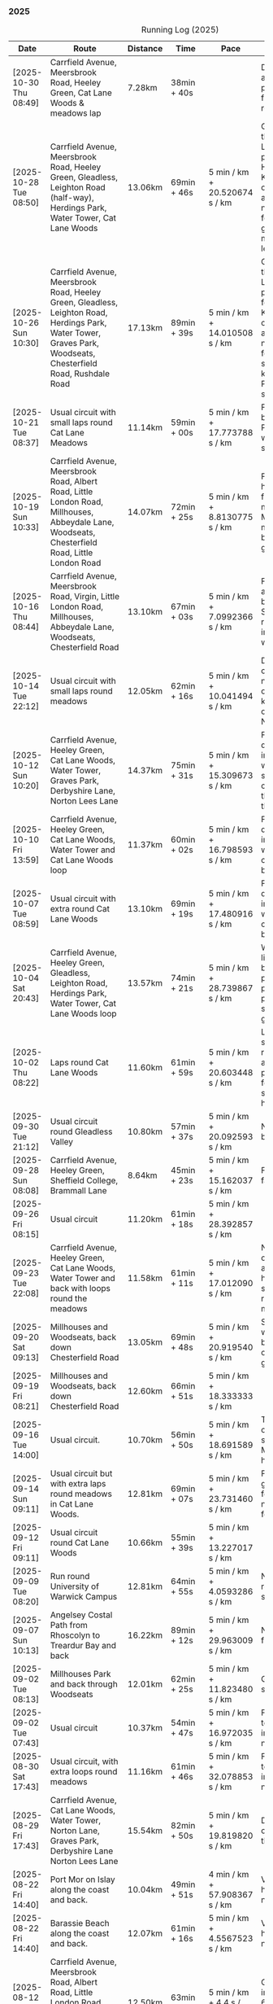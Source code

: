 *** 2025
#+CAPTION: Running Log (2025)
#+NAME: running-log-2025
| Date                   | Route                                                                                                                                                                                                                 | Distance | Time         | Pace                          | Notes                                                                                                                                                                                                                                                |
|------------------------+-----------------------------------------------------------------------------------------------------------------------------------------------------------------------------------------------------------------------+----------+--------------+-------------------------------+------------------------------------------------------------------------------------------------------------------------------------------------------------------------------------------------------------------------------------------------------|
| [2025-10-30 Thu 08:49] | Carrfield Avenue, Meersbrook Road, Heeley Green, Cat Lane Woods & meadows lap | 7.28km | 38min + 40s | | Deliberate short run and was quite pleasant, didn't feel as fresh or as fast as recent but that is fine. |
| [2025-10-28 Tue 08:50] | Carrfield Avenue, Meersbrook Road, Heeley Green, Gleadless, Leighton Road (half-way), Herdings Park, Water Tower, Cat Lane Woods                                                                                      | 13.06km  | 69min + 46s  | 5 min / km + 20.520674 s / km | Good run, pushed through going up Leighton Road and paused outside Herdings for picture. Kept going continuously afterwards. Slight niggle in ball of right foot and right glute/thigh. Must do more Pilates leg/sideline stuff.                     |
| [2025-10-26 Sun 10:30] | Carrfield Avenue, Meersbrook Road, Heeley Green, Gleadless, Leighton Road, Herdings Park, Water Tower, Graves Park, Woodseats, Chesterfield Road, Rushdale Road                                                       | 17.13km  | 89min + 39s  | 5 min / km + 14.010508 s / km | Good run, pushed through going up Leighton Road and paused in Herdings for weight machines. Kept going continuously afterwards. Slight niggle in ball of right foot and very light something in right knee. Must do more Pilates leg/sideline stuff. |
| [2025-10-21 Tue 08:37] | Usual circuit with small laps round Cat Lane Meadows                                                                                                                                                                  | 11.14km  | 59min + 00s  | 5 min / km + 17.773788 s / km | Felt good, interrupted by phone calls from Paula and Isla (later was unwell) so cut run shorter than planned.                                                                                                                                        |
| [2025-10-19 Sun 10:33] | Carrfield Avenue, Meersbrook Road, Albert Road, Little London Road, Millhouses, Abbeydale Lane, Woodseats, Chesterfield Road, Little London Road                                                                      | 14.07km  | 72min + 25s  | 5 min / km + 8.8130775 s / km | Felt good, could push hard (but then it was flat!), paused for machine workout in Millhouses and to get mushroom pictures but otherwise kept going. No pain in legs.                                                                                 |
| [2025-10-16 Thu 08:44] | Carrfield Avenue, Meersbrook Road, Virgin, Little London Road, Millhouses, Abbeydale Lane, Woodseats, Chesterfield Road                                                                                               | 13.10km  | 67min + 03s  | 5 min / km + 7.0992366 s / km | Felt pretty good, not as fresh as Tuesday but able to push hard. Slight niggle in ball of right foot and right inner thigh felt weaker.                                                                                                              |
| [2025-10-14 Tue 22:12] | Usual circuit with small laps round meadows                                                                                                                                                                           | 12.05km  | 62min + 16s  | 5 min / km + 10.041494 s / km | Despite a chesty cough and snotty nose I felt really good on todays run, could keep going and push on at a decent pace. No aches or pains.                                                                                                           |
| [2025-10-12 Sun 10:20] | Carrfield Avenue, Heeley Green, Cat Lane Woods, Water Tower, Graves Park, Derbyshire Lane, Norton Lees Lane                                                                                                           | 14.37km  | 75min + 31s  | 5 min / km + 15.309673 s / km | Felt good, kept a decent pace, no pain in joints or ball of foot which is good, still sore throat and chesty cough, good to clear the lungs out on a run though.                                                                                     |
| [2025-10-10 Fri 13:59] | Carrfield Avenue, Heeley Green, Cat Lane Woods, Water Tower and Cat Lane Woods loop                                                                                                                                   | 11.37km  | 60min + 02s  | 5 min / km + 16.798593 s / km | Felt good, kept a decent pace, no pain in joints or ball of foot which is good, still got cold/chesty cough a bit but decent pace.                                                                                                                   |
| [2025-10-07 Tue 08:59] | Usual circuit with extra round Cat Lane Woods                                                                                                                                                                         | 13.10km  | 69min + 19s  | 5 min / km + 17.480916 s / km | Felt good, kept a decent pace, no pain in joints or ball of foot which is good, still got cold/chesty cough a bit but decent pace.                                                                                                                   |
| [2025-10-04 Sat 20:43] | Carrfield Avenue, Heeley Green, Gleadless, Leighton Road, Herdings Park, Water Tower, Cat Lane Woods loop                                                                                                             | 13.57km  | 74min + 21s  | 5 min / km + 28.739867 s / km | Wet and windy, felt like hard work but body felt ok, no sharp pains in right foot, one pause up-hill but pushed through second half and felt good at end.                                                                                            |
| [2025-10-02 Thu 08:22] | Laps round Cat Lane Woods                                                                                                                                                                                             | 11.60km  | 61min + 59s  | 5 min / km + 20.603448 s / km | Legs felt fresh and strong, overall good run considering amount of uphill. No pain in ball of right foot but couple of stabbing pains in right heel.                                                                                                 |
|------------------------+-----------------------------------------------------------------------------------------------------------------------------------------------------------------------------------------------------------------------+----------+--------------+-------------------------------+------------------------------------------------------------------------------------------------------------------------------------------------------------------------------------------------------------------------------------------------------|
| [2025-09-30 Tue 21:12] | Usual circuit round Gleadless Valley                                                                                                                                                                                  | 10.80km  | 57min + 37s  | 5 min / km + 20.092593 s / km | Not bad, right foot a bit sore on the bottom.                                                                                                                                                                                                        |
| [2025-09-28 Sun 08:08] | Carrfield Avenue, Heeley Green, Sheffield College, Brammall Lane                                                                                                                                                      | 8.64km   | 45min + 23s  | 5 min / km + 15.162037 s / km | Flatish run, went fairly fast.                                                                                                                                                                                                                       |
| [2025-09-26 Fri 08:15] | Usual circuit                                                                                                                                                                                                         | 11.20km  | 61min + 18s  | 5 min / km + 28.392857 s / km |                                                                                                                                                                                                                                                      |
| [2025-09-23 Tue 22:08] | Carrfield Avenue, Heeley Green, Cat Lane Woods, Water Tower and back with loops round the meadows                                                                                                                     | 11.58km  | 61min + 11s  | 5 min / km + 17.012090 s / km | Not too bad, felt slow on the uphills (but always do), knees and hips are ok, still have slight pain in ball of right foot but monitoring.                                                                                                           |
| [2025-09-20 Sat 09:13] | Millhouses and Woodseats, back down Chesterfield Road                                                                                                                                                                 | 13.05km  | 69min + 48s  | 5 min / km + 20.919540 s / km | Solid run, paused for weights in Millhouses but pushed through otherwise, felt good, getting stronger.                                                                                                                                               |
| [2025-09-19 Fri 08:21] | Millhouses and Woodseats, back down Chesterfield Road                                                                                                                                                                 | 12.60km  | 66min + 51s  | 5 min / km + 18.333333 s / km |                                                                                                                                                                                                                                                      |
| [2025-09-16 Tue 14:00] | Usual circuit.                                                                                                                                                                                                        | 10.70km  | 56min + 50s  | 5 min / km + 18.691589 s / km | Think I've got some cold or virus, very snotty, swollen gland. Made it all feel like hard work.                                                                                                                                                      |
| [2025-09-14 Sun 09:11] | Usual circuit but with extra laps round meadows in Cat Lane Woods.                                                                                                                                                    | 12.81km  | 69min + 07s  | 5 min / km + 23.731460 s / km | Felt like hard work grinding out the last few km, still have niggle in sole of right foot.                                                                                                                                                           |
| [2025-09-12 Fri 09:11] | Usual circuit round Cat Lane Woods                                                                                                                                                                                    | 10.66km  | 55min + 39s  | 5 min / km + 13.227017 s / km |                                                                                                                                                                                                                                                      |
| [2025-09-09 Tue 08:20] | Run round University of Warwick Campus                                                                                                                                                                                | 12.81km  | 64min + 55s  | 5 min / km + 4.0593286 s / km | Nice run, but need to return to base for a shit half way through.                                                                                                                                                                                    |
| [2025-09-07 Sun 10:13] | Angelsey Costal Path from Rhoscolyn to Treardur Bay and back                                                                                                                                                          | 16.22km  | 89min + 12s  | 5 min / km + 29.963009 s / km | Nice run, windy, but fun                                                                                                                                                                                                                             |
| [2025-09-02 Tue 08:13] | Millhouses Park and back through Woodseats                                                                                                                                                                            | 12.01km  | 62min + 25s  | 5 min / km + 11.823480 s / km | Good pace, no niggles so fairly happy.                                                                                                                                                                                                               |
| [2025-09-02 Tue 07:43] | Usual circuit                                                                                                                                                                                                         | 10.37km  | 54min + 47s  | 5 min / km + 16.972035 s / km | Felt good, nice temperature, no pain in ball of right foot, nor knees or hips.                                                                                                                                                                       |
|------------------------+-----------------------------------------------------------------------------------------------------------------------------------------------------------------------------------------------------------------------+----------+--------------+-------------------------------+------------------------------------------------------------------------------------------------------------------------------------------------------------------------------------------------------------------------------------------------------|
| [2025-08-30 Sat 17:43] | Usual circuit, with extra loops round meadows                                                                                                                                                                         | 11.16km  | 61min + 46s  | 5 min / km + 32.078853 s / km | Felt good, nice temperature, no pain in ball of right foot, nor knees or hips.                                                                                                                                                                       |
| [2025-08-29 Fri 17:43] | Carrfield Avenue, Cat Lane Woods, Water Tower, Norton Lane, Graves Park, Derbyshire Lane Norton Lees Lane                                                                                                             | 15.54km  | 82min + 50s  | 5 min / km + 19.819820 s / km | Decent run, a couple of pauses here and there.                                                                                                                                                                                                       |
| [2025-08-22 Fri 14:40] | Port Mor on Islay along the coast and back.                                                                                                                                                                           | 10.04km  | 49min + 51s  | 4 min / km + 57.908367 s / km | Very flat! Pushed hard, decent speed, no pain.                                                                                                                                                                                                       |
| [2025-08-22 Fri 14:40] | Barassie Beach along the coast and back.                                                                                                                                                                              | 12.07km  | 61min + 16s  | 5 min / km + 4.5567523 s / km | Very flat! Pushed hard, decent speed, no pain.                                                                                                                                                                                                       |
| [2025-08-12 Tue 21:53] | Carrfield Avenue, Meersbrook Road, Albert Road, Little London Road, Millhouses Park, Abbeydale Lane, Woodseats, Chesterfield Road                                                                                     | 12.50km  | 63min + 25s  | 5 min / km + 4.4 s / km       | Good run, hot. Paused in Millhouses after 6km for upper-body weights and again before going downhill.                                                                                                                                                |
| [2025-08-09 Sat 08:55] | Carrfield Avenue, Cat Lane Woods, Water Tower, Norton Lane, Graves Park, Derbyshire Lane, Norton Lees Lane                                                                                                            | 14.05km  | 75min + 45s  | 5 min / km + 23.487544 s / km | Felt good, couple of pauses after hills, slight pain in sole of right foot and slightly stiff right leg/thigh. Didn't push too hard.                                                                                                                 |
| [2025-08-07 Thu 08:15] | Usual circuit with additional laps round meadows in Cat Lane Woods                                                                                                                                                    | 12.10km  | 64min + 57s  | 5 min / km + 22.066116 s / km | Felt good, went fast and maintained it. Paused to do Anne's bin and for weight machines in park but no other stops.                                                                                                                                  |
| [2025-08-05 Tue 08:36] | Carrfield Avenue, Albert Road, Little London Road, Tescos, Millhouses Park, Woodseats                                                                                                                                 | 12.05km  | 61min + 23s  | 5 min / km + 5.6431535 s / km | Felt good, went fast and maintained it. Paused to do Anne's bin and for weight machines in park but no other stops.                                                                                                                                  |
| [2025-08-02 Sat 09:08] | Hulme End, Manifold Valley, Thors Cave, Wetton, Wetton Hill West, Back Ecton                                                                                                                                          | 13.05km  | 69min + 01s  | 5 min / km + 17.318008 s / km | Hard work going up hills, multiple pauses for navigation and Street Complete.                                                                                                                                                                        |
|------------------------+-----------------------------------------------------------------------------------------------------------------------------------------------------------------------------------------------------------------------+----------+--------------+-------------------------------+------------------------------------------------------------------------------------------------------------------------------------------------------------------------------------------------------------------------------------------------------|
| [2025-07-23 Wed 07:52] | Usual circuit                                                                                                                                                                                                         | 10.58km  | 57min + 56s  | 5 min / km + 28.544423 s / km | Didn't want to go out early but felt better after 5km, less pain in ball of right foot, only started after 7km and some fast downhill.                                                                                                               |
| [2025-07-21 Mon 08:37] | Carrfield Avenue, Rushdale Road, Little London Road, Tescos, Millhouses Park, Abbeydale Lane, Woodseats, Scarsdale Road, Norton Lees Lane                                                                             | 11.24km  | 60min + 25s  | 5 min / km + 22.508897 s / km | Relatively flat run for a change, felt ok, slight pain in ball (base) of right foot.                                                                                                                                                                 |
| [2025-07-19 Sat 11:39] | Carfield Avenue, Heeley Green, Gleadless, Leighton Road, Herdings Park, Graves Park, Derbyshire Lane, Norton Lees Lane                                                                                                | 16.42km  | 87min + 10s  | 5 min / km + 18.514007 s / km | Felt good, right hamstring a bit tight.                                                                                                                                                                                                              |
| [2025-07-17 Thu 08:10] | Cat Lane Woods circuits                                                                                                                                                                                               | 9.01km   | 49min + 17s  | 5 min / km + 28.190899 s / km | Not too bad, no stops although did walk a bit up the bastard hill.                                                                                                                                                                                   |
| [2025-07-15 Tue 08:32] | Cat Lane Woods, Water Tower, Hemsworth Road, Derbyshire Lane, Norton Lees Lane                                                                                                                                        | 10.06km  | 51min + 43s  | 5 min / km + 8.4493042 s / km | Felt good, uphills weren't as hard work and felt I could maintain decent pace and even push a bit.                                                                                                                                                   |
| [2025-07-13 Sun 07:07] | Naranjo les Bulnes campsite along road and back                                                                                                                                                                       | 10.23km  | 55min + 00s  | 5 min / km + 22.580645 s / km | Felt tired on outwards leg (uphill), but better pace on return (downhill)....obviously!                                                                                                                                                              |
| [2025-07-02 Wed 07:36] | Campsite to Potes and back.                                                                                                                                                                                           | 5.03km   | 27min + 30s  | 5 min / km + 28.031809 s / km | Damn hot! New shoes were nice to run in.                                                                                                                                                                                                             |
|------------------------+-----------------------------------------------------------------------------------------------------------------------------------------------------------------------------------------------------------------------+----------+--------------+-------------------------------+------------------------------------------------------------------------------------------------------------------------------------------------------------------------------------------------------------------------------------------------------|
| [2025-06-24 Tue 19:47] | Gleadless Valley circuit                                                                                                                                                                                              | 10.63km  | 59min + 58s  | 5 min / km + 38.476011 s / km | Hot and sweaty, did not want to go fast but pushed through some bits, sweated buckets! Hips ok, lower left knee at front a bit sore.                                                                                                                 |
| [2025-06-21 Sat 09:34] | Gleadless Valley circuit                                                                                                                                                                                              | 10.54km  | 59min + 06s  | 5 min / km + 36.432638 s / km | Very hot, didn't get up early enough, deliberately went slow. Found Chicken of the Woods on route though!                                                                                                                                            |
| [2025-06-19 Thu 09:16] | Cat Lane Woods circuits                                                                                                                                                                                               | 9.03km   | 49min + 18s  | 5 min / km + 27.574751 s / km | Early run                                                                                                                                                                                                                                            |
| [2025-06-17 Tue 19:57] | Carrfield Avenue, Meersbrook Road, Cat Lane Woods, Water Tower, Cat Lane Woods                                                                                                                                        | 11.44km  | 61min + 24s  | 5 min / km + 22.027972 s / km | Felt surprisingly good after the longer run at the weekend, slow uphill but perhaps a bit faster than I have been.                                                                                                                                   |
| [2025-06-14 Sat 22:15] | Carrfield Avenue, Heeley Green, Gleadless, Leighton Road, Herdings Park, Moss Valley, Coal Aston, Graves Park, Derbyshire Lane, Norton Lees Lane                                                                      | 21.64km  | 120min + 23s | 5 min / km + 33.780037 s / km | Few pauses for breath so time reflects movement rather than total, felt tired at Coal Aston (after big uphill and then headwind) and on final leg down Norton Lees, but nice to do a longer run again.                                               |
| [2025-06-10 Tue 21:00] | Usual circuit                                                                                                                                                                                                         | 10.56km  | 57min + 44s  | 5 min / km + 28.030303 s / km | Kept a steady pace, still something on my chest I think but hips and knees are all good.                                                                                                                                                             |
| [2025-06-08 Sun 09:16] | Cat Lane Woods circuits                                                                                                                                                                                               | 10.03km  | 53min + 47s  | 5 min / km + 21.734796 s / km | Didn't want to go out this morning but tricked myself by thinking I'd just go for a short run. Legs not too bad, no aches from Fridays run, maybe getting used to it/stronger?                                                                       |
| [2025-06-06 Fri 19:34] | Usual circuit                                                                                                                                                                                                         | 10.53km  | 58min + 15s  | 5 min / km + 31.908832 s / km | Didn't want to go out in the morning so saved the run for the evening, was quite nice and staved off starting on the beer for an hour or so.                                                                                                         |
| [2025-06-03 Tue 13:52] | Water Tower with side loops including round the meadows                                                                                                                                                               | 9.33km   | 50min + 03s  | 5 min / km + 21.864952 s / km | Not too bad, tight chest and fair bit of coughing at start, uphill hard work (whats new!), made up time on downhill.                                                                                                                                 |
| [2025-06-01 Sun 21:30] | Carrfield Avenue, Heeley Green, Gleadless, Leighton Road, Herdings Park, Graves Park, Derbyshire Lane, Norton Lees Lane, Cat Lane Woods                                                                               | 16.13km  | 93min + 03s  | 5 min / km + 46.125232 s / km | Bit slow to start with (perhaps tired from Kinder South climbing previous day), paused for weights in Herdings Park and to chat to Andes and Charlotte in Graves, nice to see them both again.                                                       |
|------------------------+-----------------------------------------------------------------------------------------------------------------------------------------------------------------------------------------------------------------------+----------+--------------+-------------------------------+------------------------------------------------------------------------------------------------------------------------------------------------------------------------------------------------------------------------------------------------------|
| [2025-05-30 Fri 14:10] | Cat Lane Woods circuits                                                                                                                                                                                               | 8.45km   | 45min + 35s  | 5 min / km + 23.668639 s / km | Steep!!.                                                                                                                                                                                                                                             |
| [2025-05-27 Tue 08:10] | Carrfield Avenue, Meersbrook Road, Cat Lane Woods, Water Tower, Graves Park, Derbyshire Lane, Norton Lees Lane                                                                                                        | 11.61km  | 62min + 24s  | 5 min / km + 22.480620 s / km | Felt tired and slow again, broken nights sleep waking at 03:40.                                                                                                                                                                                      |
| [2025-05-25 Sun 10:08] | Carrfield Avenue, Meersbrook Road, Heeley Green, Glaedless, Leighton Road, Herdings Park, Graves Park, Derbyshire Lane, Norton Lees Lane                                                                              | 14.13km  | 78min + 04s  | 5 min / km + 31.493277 s / km | Felt slow and lethargic today, not much energy, tired perhaps? Didn't do longer/intended 18-20km as a consequence.                                                                                                                                   |
| [2025-05-22 Thu 08:11] | Cat Lane Woods circuits                                                                                                                                                                                               | 11.08km  | 58min + 38s  | 5 min / km + 17.509025 s / km | Lots of uphill! Generally felt ok though, very minor twinge in right foot, hips pretty good.                                                                                                                                                         |
| [2025-05-20 Tue 20:35] | Carrfield Avenue, Meersbrook Road, Heeley Green, Gleadless, Leighton Road, Rollestone Woods, Cat Lane Woods (circuit of bottom meadow)                                                                                | 10.35km  | 54min + 29s  | 5 min / km + 15.845411 s / km | Nice morning run, thought I'd be slow due to sore thighs after weekend walking up hills in lakes but myofascial release the previous night really helped alleviate that. Not a bad run.                                                              |
| [2025-05-15 Thu 07:48] | Water tower and back with loops through the woods.                                                                                                                                                                    | 10.23km  | 53min + 35s  | 5 min / km + 14.271750 s / km | Another nice morning run, enjoying it again and feeling stronger.                                                                                                                                                                                    |
| [2025-05-13 Tue 07:38] | Cat Lane Woods Loops                                                                                                                                                                                                  | 10.04km  | 54min + 42s  | 5 min / km + 26.892430 s / km | Early run, was actually really nice to be out, no heel pain, knees and hips a bit stiff (particularly come evening in Pilates!), worth doing though.                                                                                                 |
| [2025-05-11 Sun 10:30] | Carrfield Avenue, Meersbrook Road, Heeley Green, Gleadless, Leighton Road, Herdings Park, Graves Park, Woodseats, Little London Road, Meersbrook Park Road                                                            | 17.15km  | 93min + 54s  | 5 min / km + 28.513120 s / km | Late start (someone wasn't well), hard on the uphills and in the sun but plodded along, pace dropped a bit towards end, slight niggle in right heel but not too bad. Focused on form and some breathing.                                             |
| [2025-05-08 Thu 07:30] | Cat Lane Woods                                                                                                                                                                                                        | 7.45km   | 39min + 20s  | 5 min / km + 16.778523 s / km | Beat the heat!                                                                                                                                                                                                                                       |
| [2025-05-05 Mon 13:19] | Water Tower and back with loops round meadows                                                                                                                                                                         | 10.15km  | 53min + 43s  | 5 min / km + 17.536946 s / km | Back to back days of running, didn't feel too bad and seem to be getting quicker although have shortened tracker to record stopped after 10 rather than 15 seconds.                                                                                  |
| [2025-05-04 Sun 08:50] | Usual circuit but with extra loops returning through Cat Lane Woods                                                                                                                                                   | 13.08km  | 72min + 38s  | 5 min / km + 33.180428 s / km | Body felt ok, GPS recording still whack, fails to get GPS position quickly on starting.                                                                                                                                                              |
| [2025-05-02 Fri 08:48] | Lap round Cat Lane Woods                                                                                                                                                                                              | 7.12km   | 37min + 41s  | 5 min / km + 17.556180 s / km |                                                                                                                                                                                                                                                      |
|------------------------+-----------------------------------------------------------------------------------------------------------------------------------------------------------------------------------------------------------------------+----------+--------------+-------------------------------+------------------------------------------------------------------------------------------------------------------------------------------------------------------------------------------------------------------------------------------------------|
| [2025-04-29 Tue 07:59] | Usual circuit but with extra extensions                                                                                                                                                                               | 11.27km  | 61min + 29s  | 5 min / km + 27.329193 s / km | Nice to do an early run, right heel fine, early twinge in left knee but went away.                                                                                                                                                                   |
| [2025-04-27 Sun 09:30] | Carrfield Avenue, Heeley Green, Leighton Road, Herdings Park, Graves Park, Derbyshire Lane, Norton Lees Lane                                                                                                          | 14.46km  | 79min + 58s  | 5 min / km + 31.811895 s / km |                                                                                                                                                                                                                                                      |
| [2025-04-25 Fri 08:02] | Usual circuit but with extra extensions                                                                                                                                                                               | 11.53km  | 64min + 05s  | 5 min / km + 33.477884 s / km | GPX missed location for first 30 seconds. Minor niggle in right heel, felt slow but that was ok.                                                                                                                                                     |
| [2025-04-22 Tue 20:42] | Water Tower and back                                                                                                                                                                                                  | 9.22km   | 51min + 01s  | 5 min / km + 31.995662 s / km | Slow at start and also uphills, pulled it back towards the end.                                                                                                                                                                                      |
| [2025-04-18 Fri 16:00] | Bosherston to St Govans Head, Broad Haven Beach and around Rose Gardens                                                                                                                                               | 11.14km  | 65min + 03s  | 5 min / km + 50.359066 s / km | Got pretty wet and it was very windy which slowed me down but nice to run somewhere different.                                                                                                                                                       |
| [2025-04-15 Tue 13:48] | Usual circuit with extra uphill in Cat Lane Woods                                                                                                                                                                     | 10.03km  | 54min + 03s  | 5 min / km + 23.330010 s / km | Focused on form but felt slow, but I think that isn't necessarily the case and times are slowly coming down.                                                                                                                                         |
| [2025-04-12 Sat 09:50] | Usha Gap campsute, Thwaite and a loooong slog up Great Shunner Fell and back. Stupidly didn't restart timer from trig point until almost at the summit so doubled back to get GPS trace, adding 1.68km but not to GPX | 15.80km  | 103min + 52s | 6 min / km + 34.430380 s / km | Painfully slow up the steep uphill sections, resorted to walking and was probably slower than when I hiked it perviously on Pennine Way (not really!).                                                                                               |
| [2025-04-08 Tue 20:54] | Carrfield Avenue, Meersbrook Road, Cat Lane Woods, Water Tower and back                                                                                                                                               | 8.45km   | 45min + 00s  | 5 min / km + 19.526627 s / km | Again tried to focus on landing on ball of foot which was easy going up hill, harder down, but felt good. After the other day not a huge amount of stiff thighs (calves more so but not surprising!). Will keep it up.                               |
| [2025-04-06 Sun 20:44] | Carrfield Avenue, Meersbrook Road, Heeley Green, Gleadless, Leighton Road, Herdings Park, Graves Park, Woodseats, Fraser Road, Archer Road, Little London Road, Broadfield Road, Albert Road, Rushdale Road           | 17.16km  | 95min + 39s  | 5 min / km + 34.440559 s / km | Uphills were tough but generally a good run, been reading /Born to Run/ and tried really hard to run on balls of foot throughout, focus slipped towards end as I tired but pulled it back.                                                           |
| [2025-04-04 Fri 13:41] | Carrfield Avenue, Meersbrook Road, Cat Lane Woods, Water Tower and back                                                                                                                                               | 8.70km   | 48min + 54s  | 5 min / km + 37.241379 s / km | Warm today! Hard work on the hills, legs feel tired, need to do some weight work to build strength.                                                                                                                                                  |
| [2025-04-01 Tue 13:51] | Usual lap.                                                                                                                                                                                                            | 8.73km   | 47min + 18s  | 5 min / km + 25.085911 s / km | Hills felt hard, do they ever get easier?                                                                                                                                                                                                            |
|------------------------+-----------------------------------------------------------------------------------------------------------------------------------------------------------------------------------------------------------------------+----------+--------------+-------------------------------+------------------------------------------------------------------------------------------------------------------------------------------------------------------------------------------------------------------------------------------------------|
| [2025-03-29 Sat 09:38] | Carrifled Avenue, Meersbrook Road, Cat Lane Woods, Water Tower, Graves Park, Woodseats, Abbeydale Lane, Millhouses Park, Little London Road, Rushdale                                                                 | 15.08km  | 82min + 15s  | 5 min / km + 27.254642 s / km | Felt tired, donated blood Friday so probably the cause. Pushed on and ok pace overall though.                                                                                                                                                        |
| [2025-03-25 Tue 13:45] | Carrfield Avenue, Meersbrook Road, Cat Lane Woods, Water Tower and back                                                                                                                                               | 8.09km   | 43min + 29s  | 5 min / km + 22.496910 s / km | Not too bad, uphill not quite as hard work as previously and lap was slightly shorter.                                                                                                                                                               |
| [2025-03-23 Sun 09:54] | Carrfield Avenue, Meersbrook Road, Heeley Green, Gleadless, Leighton Road, Herdings Park, Graves Park Woodseats, Fraser Crescent, Archer Road, Little London Road, Meersbrook Park Road                               | 16.31km  | 87min + 55s  | 5 min / km + 23.421214 s / km | Good run, felt strong through almost all of it, joined kids park run for a few hundred metres, surprising boost in pace. Good form and breathing throughout.                                                                                         |
| [2025-03-21 Fri 08:13] | Carrfield Avenue, Meersbrook Road, Cat Lane Woods classic circuit                                                                                                                                                     | 7.09km   | 39min + 33s  | 5 min / km + 34.696756 s / km | Back to the steep hills! Nice to be out early in the morning.                                                                                                                                                                                        |
| [2025-03-18 Tue 13:20] | Carrfield Avenue, Meersbrook Road, Cat Lane Woods, Water Tower, Graves Park, Woodseats, Fraser Crescent, Archer Road, Little London Road, Meersbrook Park Road                                                        | 11.10km  | 59min + 27s  | 5 min / km + 21.351351 s / km | Felt heavy throughout most of it and quite a lot of phlegm on the chest, pushed through though and reasonable pace.                                                                                                                                  |
| [2025-03-14 Fri 13:56] | Carrfield Avenue, Meersbrook Road, Cat Lane Woods, Water Tower and back                                                                                                                                               | 8.49km   | 46min + 41s  | 5 min / km + 29.917550 s / km | Still tough going up so much but felt better doing so today, was warm in the sun.                                                                                                                                                                    |
| [2025-03-11 Tue 13:35] | Usual loop                                                                                                                                                                                                            | 9.57km   | 52min + 01s  | 5 min / km + 26.123302 s / km | Felt pretty good, consistent pace, didn't feel like I was sagging/weak and maintained good form without much effort.                                                                                                                                 |
| [2025-03-09 Sun 08:47] | Carrfield Avenue, Meersbrook Road, Cat Lane Woods, Water Tower, Graves Park, Woodseats, Fraser Road, Little London Road,                                                                                              | 12.65km  | 68min + 58s  | 5 min / km + 27.114625 s / km | Good run, felt strong                                                                                                                                                                                                                                |
| [2025-03-07 Fri 13:52] | Carrfield Avenue, Meersbrook Road, Cat Lane Woods, Water Tower and back down                                                                                                                                          | 8.04km   | 44min + 46s  | 5 min / km + 34.079602 s / km | Nice lunch time run.                                                                                                                                                                                                                                 |
| [2025-03-04 Tue 17:39] | Usual loop                                                                                                                                                                                                            | 9.02km   | 49min + 42s  | 5 min / km + 30.598670 s / km | Not too bad, chest is fairly clear, hips and knees mostly ok (right knee very minor ache before setting off but fine whilst running), had to focus on lifting legs and running well. Nice to be out in the sun, won't need base layer soon.          |
| [2025-03-02 Sun 10:25] | Carrfield Avenue, Meersbrook Road, Cat Lane Woods, Water Tower, Graves Park, Woodseats, Abbeydale Lane, Millhouses Park, Little London Road, Rushdale                                                                 | 15.02km  | 81min + 10s  | 5 min / km + 24.234354 s / km | Felt good, kept a steady pace even uphill, nice to do a longer run, especially on a lovely sunny morning.                                                                                                                                            |
|------------------------+-----------------------------------------------------------------------------------------------------------------------------------------------------------------------------------------------------------------------+----------+--------------+-------------------------------+------------------------------------------------------------------------------------------------------------------------------------------------------------------------------------------------------------------------------------------------------|
| [2025-02-28 Fri 18:05] | Carrfield Avenue, Meersbrook Road, Cat Lane Woods, Water Tower and back down                                                                                                                                          | 8.01km   | 44min + 00s  | 5 min / km + 29.588015 s / km | Unusual time to go for a run for me but felt good, particularly on flat and downhill.                                                                                                                                                                |
| [2025-02-25 Tue 12:57] | Usual loop                                                                                                                                                                                                            | 9.30km   | 50min + 55s  | 5 min / km + 28.494624 s / km |                                                                                                                                                                                                                                                      |
| [2025-02-22 Sat 08:57] | Carrfield Avenue, Meersbrook Road, Cat Lane Woods, Water Tower, Graves Park, Derbyshire Lane, Norton Lees Lane                                                                                                        | 11.50km  | 64min + 23s  | 5 min / km + 35.913043 s / km | Felt fat & heavy (two pizzas for dinner previous night) and breathing wasn't good (had spliff two Wednesday night), coughing lots so maybe mild chest infection. Pace picked up towards end (on downhill!)                                           |
| [2025-02-16 Sun 17:30] | Usual Loop                                                                                                                                                                                                            | 9.09km   | 52min + 28s  | 5 min / km + 46.314631 s / km | Felt tired, cycled to Fulwood previous and same day, was cold, damp and not much fun but got miles in.                                                                                                                                               |
| [2025-02-14 Fri 13:47] | Carfield Avenue, Meersbrook Road, Cat Lane Woods, Water Tower and back down                                                                                                                                           | 8.51km   | 47min + 24s  | 5 min / km + 34.195065 s / km |                                                                                                                                                                                                                                                      |
| [2025-02-12 Wed 12:41] | Usual loop                                                                                                                                                                                                            | 9.02km   | 49min + 52s  | 5 min / km + 31.707317 s / km | Cold and damp but made it round in decent time, felt good, slightly off right hamstring but constant pace/stride and breathing helped.                                                                                                               |
| [2025-02-09 Sun 11:48] | Carrfield Avenue, Heeley Green, Gleadless, Leighton Road, Herdings Park, Water Tower, Derbyshire Lane                                                                                                                 | 13.56km  | 70min + 39s  | 5 min / km + 12.610619 s / km | Cold but nice run, didn't push too hard, breathing and strides were main focus.                                                                                                                                                                      |
| [2025-02-08 Sat 09:38] | Carfield Avenue, Meersbrook Road, Cat Lane Woods, Water Tower, Graves Park, Woodseats, Archer Road, Broadfield Road, Rushdale Road                                                                                    | 13.45km  | 77min + 32s  | 5 min / km + 45.873606 s / km | Slow on the uphills, made up for it a bit on the down, steady pace, hips and knees generally good, right hamstring a bit tight.                                                                                                                      |
| [2025-02-04 Tue 22:37] | Standard Lap                                                                                                                                                                                                          | 8.70km   | 48min + 41s  | 5 min / km + 35.747126 s / km | Felt fairly good, pleasant run...apart from the wind!                                                                                                                                                                                                |
| [2025-02-01 Sat 09:00] | Usual loop but long variant with extra side-loops.                                                                                                                                                                    | 10.20km  | 60min + 03s  | 5 min / km + 53.235294 s / km | Ok, felt slow and slugish so ground it out focusing on breathing and raising knees when running. Sloooow time!                                                                                                                                       |
|------------------------+-----------------------------------------------------------------------------------------------------------------------------------------------------------------------------------------------------------------------+----------+--------------+-------------------------------+------------------------------------------------------------------------------------------------------------------------------------------------------------------------------------------------------------------------------------------------------|
| [2025-01-29 Wed 14:21] | Short version of usual loop                                                                                                                                                                                           | 7.2km    | 40min + 31s  | 5 min / km + 37.638889 s / km | Nice to run in the sun after two wet runs, didn't push too hard, steady pace, enjoyed it.                                                                                                                                                            |
| [2025-01-28 Tue 13:41] | Usual loop                                                                                                                                                                                                            | 9.01km   | 50min + 29s  | 5 min / km + 36.182020 s / km | Felt good, aimed for a steady pace throughout seemed to work well. Breathing, lifting knees and landing on ball of foot.                                                                                                                             |
| [2025-01-26 Sun 13:22] | Carrfield Avenue, Meersbrook Road, Cat Lane Woods, Water Tower and back                                                                                                                                               | 7.14km   | 42min + 26s  | 5 min / km + 56.582633 s / km | Wet, windy and muddy! Short uphill run (until turning around!)                                                                                                                                                                                       |
| [2025-01-25 Sat 10:24] | Carrfield Avenue, Meerbrook Road, Cat Lane Woods, Water Tower, Graves Park, Derbyshire Lane, Norton Lees Lane                                                                                                         | 11.13km  | 63min + 57s  | 5 min / km + 44.743935 s / km | Later start due to not going to be early, felt ok, legs good, didn't push too hard (due to lots of uphill). Legs feel good.                                                                                                                          |
| [2025-01-21 Tue 14:39] | Carrfield Avenue, Meersbrook Road, Cat Lane Woods, long drag up to Water Tower, including  loops to side half-way and at top then back down and home.                                                                 | 7.10km   | 41min + 20s  | 5 min / km + 49.295775 s / km | Slow! Its a hard slog up that hill, coughing a bit more too which isn't great.                                                                                                                                                                       |
| [2025-01-18 Sat 10:12] | Carrfield Avenue, Meersbrook Road, Heeley Green, Gleadless, Leighton Road, Herdings Park, Hemwsworth Road, Derbyshire Lane, Norton Lees Lane                                                                          | 13.01km  | 72min + 57s  | 5 min / km + 36.433513 s / km | Long run to make up the weekly target. Generally felt good, phlegm on chest but kept an ok pace, deliberately slow on the uphill. Right glute a bit funny on last few km downhill but made up time.                                                  |
| [2025-01-14 Tue 20:24] | Carfield Avenue, Meersbrook Road, Green Hill, Gleadless, Leighton Road, Rollestone Woods, Cat Lane Woods                                                                                                              | 8.56km   | 47min + 53s  | 5 min / km + 35.630841 s / km | Felt good, less chesty and less coughing. Focused on breathing didn't worry about speed/pace. Enjoyed it, possible slight niggle in right glute towards end but not as bad as previous runs.                                                         |
| [2025-01-11 Sat 14:20] | Carrfield Avenue, Meersbrook Road, Cat Lane Woods, Water Tower, Norton Lane, Graves Park, Derbyshire Lane, Norton Lees Crescent, Norton Lees Lane                                                                     | 11.12km  | 65min +30s   | 5 min / km + 53.417266 s / km |                                                                                                                                                                                                                                                      |
| [2025-01-08 Wed 12:53] | Usual route but without some of the small side loops.                                                                                                                                                                 | 7.75km   | 47min + 47s  | 6 min / km + 9.9354839 s / km | Very cold, lots of snow and ice meant lots of small steps and taking it easy. Enjoyed it but felt hard work, coughing a bit  earlier in the day and have something on my chest.                                                                      |
| [2025-01-04 Sat 16:15] | Carrfield Avenue, Meerbrook Road, Heeley Green, Gleadless, Leighton Road, Rolestone Woods, Cat Lane Woods                                                                                                             | 9.22km   | 53min + 20s  | 5 min / km + 47.071584 s / km | Late run, was very cold, went slow, focused on breathing a bit and legs, right glute felt weird towards end when going downhill, like it was loose!?!?!                                                                                              |
| [2025-01-02 Thu 09:32] | Carrfield Avenue, Meersbrook Road, Cat Lane Woods, Water Tower, Graves Park, Woodseats,Fraser Crescent, Little London Road, Meerbrook Park Road                                                                       | 12.10km  | 67min + 45s  | 5 min / km + 35.950413 s / km | Nice run, cold, focused on breathing, right leg felt a bit weak, need to strengthen the legs.                                                                                                                                                        |
|------------------------+-----------------------------------------------------------------------------------------------------------------------------------------------------------------------------------------------------------------------+----------+--------------+-------------------------------+------------------------------------------------------------------------------------------------------------------------------------------------------------------------------------------------------------------------------------------------------|
#+TBLFM: $5=uconvert($4/$3, (min+s)/km);
#+begin_src R :session *training-R* :eval yes :exports none :var running_table_2025=running-log-2025  :colnames nil :results output silent
  running_table_2025 %<>% mutate(distance = as.double(str_replace(Distance, "km", "")))
#+end_src
